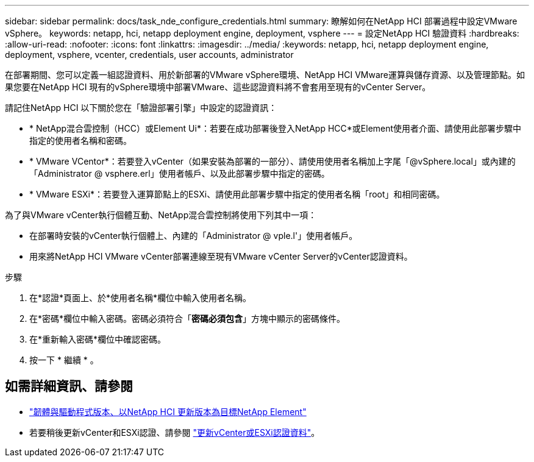 ---
sidebar: sidebar 
permalink: docs/task_nde_configure_credentials.html 
summary: 瞭解如何在NetApp HCI 部署過程中設定VMware vSphere。 
keywords: netapp, hci, netapp deployment engine, deployment, vsphere 
---
= 設定NetApp HCI 驗證資料
:hardbreaks:
:allow-uri-read: 
:nofooter: 
:icons: font
:linkattrs: 
:imagesdir: ../media/
:keywords: netapp, hci, netapp deployment engine, deployment, vsphere, vcenter, credentials, user accounts, administrator


[role="lead"]
在部署期間、您可以定義一組認證資料、用於新部署的VMware vSphere環境、NetApp HCI VMware運算與儲存資源、以及管理節點。如果您要在NetApp HCI 現有的vSphere環境中部署VMware、這些認證資料將不會套用至現有的vCenter Server。

請記住NetApp HCI 以下關於您在「驗證部署引擎」中設定的認證資訊：

* * NetApp混合雲控制（HCC）或Element Ui*：若要在成功部署後登入NetApp HCC*或Element使用者介面、請使用此部署步驟中指定的使用者名稱和密碼。
* * VMware VCentor*：若要登入vCenter（如果安裝為部署的一部分）、請使用使用者名稱加上字尾「@vSphere.local」或內建的「Administrator @ vsphere.erl」使用者帳戶、以及此部署步驟中指定的密碼。
* * VMware ESXi*：若要登入運算節點上的ESXi、請使用此部署步驟中指定的使用者名稱「root」和相同密碼。


為了與VMware vCenter執行個體互動、NetApp混合雲控制將使用下列其中一項：

* 在部署時安裝的vCenter執行個體上、內建的「Administrator @ vple.l'」使用者帳戶。
* 用來將NetApp HCI VMware vCenter部署連線至現有VMware vCenter Server的vCenter認證資料。


.步驟
. 在*認證*頁面上、於*使用者名稱*欄位中輸入使用者名稱。
. 在*密碼*欄位中輸入密碼。密碼必須符合「*密碼必須包含*」方塊中顯示的密碼條件。
. 在*重新輸入密碼*欄位中確認密碼。
. 按一下 * 繼續 * 。


[discrete]
== 如需詳細資訊、請參閱

* https://kb.netapp.com/Advice_and_Troubleshooting/Hybrid_Cloud_Infrastructure/NetApp_HCI/Firmware_and_driver_versions_in_NetApp_HCI_and_NetApp_Element_software["韌體與驅動程式版本、以NetApp HCI 更新版本為目標NetApp Element"^]
* 若要稍後更新vCenter和ESXi認證、請參閱 link:task_hci_credentials_vcenter_esxi.html["更新vCenter或ESXi認證資料"]。

